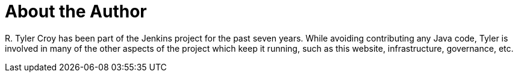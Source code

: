 = About the Author
:page-layout: author
:page-author_name: R. Tyler Croy
:page-github: rtyler
:page-authoravatar: ../../images/images/avatars/rtyler.jpeg
:page-twitter: agentdero

R&#46; Tyler Croy has been part of the Jenkins project for the past seven years.
While avoiding contributing any Java code, Tyler is involved in many of the
other aspects of the project which keep it running, such as this website,
infrastructure, governance, etc.